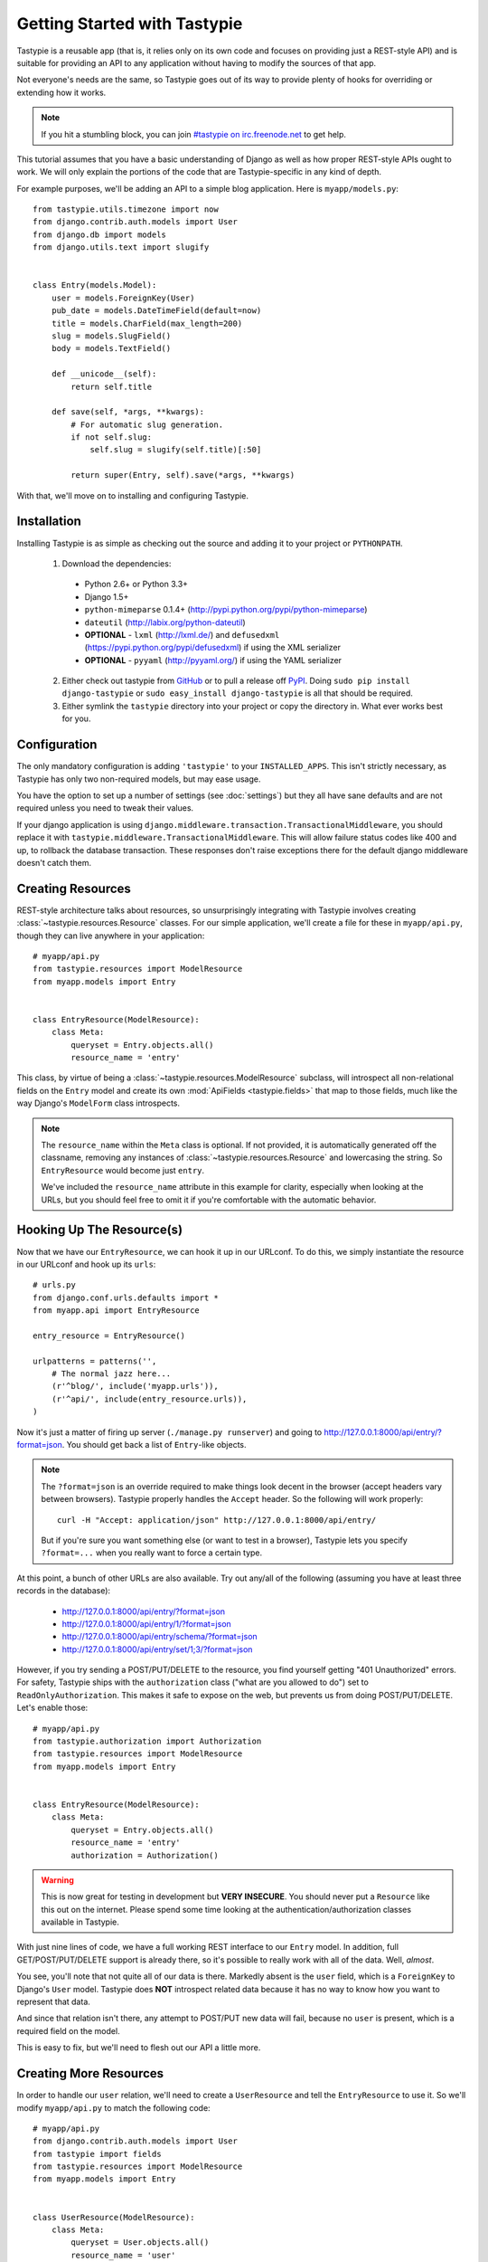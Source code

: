 .. _ref-tutorial:

=============================
Getting Started with Tastypie
=============================

Tastypie is a reusable app (that is, it relies only on its own code and
focuses on providing just a REST-style API) and is suitable for providing an
API to any application without having to modify the sources of that app.

Not everyone's needs are the same, so Tastypie goes out of its way to provide
plenty of hooks for overriding or extending how it works.

.. note::

    If you hit a stumbling block, you can join
    `#tastypie on irc.freenode.net`_ to get help.

.. _#tastypie on irc.freenode.net: irc://irc.freenode.net/tastypie

This tutorial assumes that you have a basic understanding of Django as well as
how proper REST-style APIs ought to work. We will only explain the portions
of the code that are Tastypie-specific in any kind of depth.

For example purposes, we'll be adding an API to a simple blog application.
Here is ``myapp/models.py``::

    from tastypie.utils.timezone import now
    from django.contrib.auth.models import User
    from django.db import models
    from django.utils.text import slugify


    class Entry(models.Model):
        user = models.ForeignKey(User)
        pub_date = models.DateTimeField(default=now)
        title = models.CharField(max_length=200)
        slug = models.SlugField()
        body = models.TextField()

        def __unicode__(self):
            return self.title

        def save(self, *args, **kwargs):
            # For automatic slug generation.
            if not self.slug:
                self.slug = slugify(self.title)[:50]

            return super(Entry, self).save(*args, **kwargs)

With that, we'll move on to installing and configuring Tastypie.


Installation
============

Installing Tastypie is as simple as checking out the source and adding it to
your project or ``PYTHONPATH``.

  1. Download the dependencies:

    * Python 2.6+ or Python 3.3+
    * Django 1.5+
    * ``python-mimeparse`` 0.1.4+ (http://pypi.python.org/pypi/python-mimeparse)
    * ``dateutil`` (http://labix.org/python-dateutil)
    * **OPTIONAL** - ``lxml`` (http://lxml.de/) and ``defusedxml``  (https://pypi.python.org/pypi/defusedxml) if using the XML serializer
    * **OPTIONAL** - ``pyyaml`` (http://pyyaml.org/) if using the YAML serializer

  2. Either check out tastypie from GitHub_ or to pull a release off PyPI_.
     Doing ``sudo pip install django-tastypie`` or
     ``sudo easy_install django-tastypie`` is all that should be required.
  3. Either symlink the ``tastypie`` directory into your project or copy the
     directory in. What ever works best for you.

.. _GitHub: http://github.com/toastdriven/django-tastypie
.. _PyPI: http://pypi.python.org/pypi/django-tastypie


Configuration
=============

The only mandatory configuration is adding ``'tastypie'`` to your
``INSTALLED_APPS``. This isn't strictly necessary, as Tastypie has only two
non-required models, but may ease usage.

You have the option to set up a number of settings (see :doc:`settings`) but
they all have sane defaults and are not required unless you need to tweak their
values.

If your django application is using ``django.middleware.transaction.TransactionalMiddleware``,
you should replace it with ``tastypie.middleware.TransactionalMiddleware``.
This will allow failure status codes like 400 and up, to rollback the database
transaction. These responses don't raise exceptions there for the default django
middleware doesn't catch them.

Creating Resources
==================

REST-style architecture talks about resources, so unsurprisingly integrating
with Tastypie involves creating :class:`~tastypie.resources.Resource` classes.
For our simple application, we'll create a file for these in ``myapp/api.py``,
though they can live anywhere in your application::

    # myapp/api.py
    from tastypie.resources import ModelResource
    from myapp.models import Entry


    class EntryResource(ModelResource):
        class Meta:
            queryset = Entry.objects.all()
            resource_name = 'entry'

This class, by virtue of being a :class:`~tastypie.resources.ModelResource`
subclass, will introspect all non-relational fields on the ``Entry`` model and
create its own :mod:`ApiFields <tastypie.fields>` that map to those fields,
much like the way Django's ``ModelForm`` class introspects.

.. note::

    The ``resource_name`` within the ``Meta`` class is optional. If not
    provided, it is automatically generated off the classname, removing any
    instances of :class:`~tastypie.resources.Resource` and lowercasing the
    string. So ``EntryResource`` would become just ``entry``.

    We've included the ``resource_name`` attribute in this example for clarity,
    especially when looking at the URLs, but you should feel free to omit it if
    you're comfortable with the automatic behavior.


Hooking Up The Resource(s)
==========================

Now that we have our ``EntryResource``, we can hook it up in our URLconf. To
do this, we simply instantiate the resource in our URLconf and hook up its
``urls``::

    # urls.py
    from django.conf.urls.defaults import *
    from myapp.api import EntryResource

    entry_resource = EntryResource()

    urlpatterns = patterns('',
        # The normal jazz here...
        (r'^blog/', include('myapp.urls')),
        (r'^api/', include(entry_resource.urls)),
    )

Now it's just a matter of firing up server (``./manage.py runserver``) and
going to http://127.0.0.1:8000/api/entry/?format=json. You should get back a
list of ``Entry``-like objects.

.. note::

    The ``?format=json`` is an override required to make things look decent
    in the browser (accept headers vary between browsers). Tastypie properly
    handles the ``Accept`` header. So the following will work properly::

        curl -H "Accept: application/json" http://127.0.0.1:8000/api/entry/

    But if you're sure you want something else (or want to test in a browser),
    Tastypie lets you specify ``?format=...`` when you really want to force
    a certain type.

At this point, a bunch of other URLs are also available. Try out any/all of
the following (assuming you have at least three records in the database):

  * http://127.0.0.1:8000/api/entry/?format=json
  * http://127.0.0.1:8000/api/entry/1/?format=json
  * http://127.0.0.1:8000/api/entry/schema/?format=json
  * http://127.0.0.1:8000/api/entry/set/1;3/?format=json

However, if you try sending a POST/PUT/DELETE to the resource, you find yourself
getting "401 Unauthorized" errors. For safety, Tastypie ships with the
``authorization`` class ("what are you allowed to do") set to
``ReadOnlyAuthorization``. This makes it safe to expose on the web, but prevents
us from doing POST/PUT/DELETE. Let's enable those::

    # myapp/api.py
    from tastypie.authorization import Authorization
    from tastypie.resources import ModelResource
    from myapp.models import Entry


    class EntryResource(ModelResource):
        class Meta:
            queryset = Entry.objects.all()
            resource_name = 'entry'
            authorization = Authorization()

.. warning::

  This is now great for testing in development but **VERY INSECURE**. You
  should never put a ``Resource`` like this out on the internet. Please spend
  some time looking at the authentication/authorization classes available in
  Tastypie.

With just nine lines of code, we have a full working REST interface to our
``Entry`` model. In addition, full GET/POST/PUT/DELETE support is already
there, so it's possible to really work with all of the data. Well, *almost*.

You see, you'll note that not quite all of our data is there. Markedly absent
is the ``user`` field, which is a ``ForeignKey`` to Django's ``User`` model.
Tastypie does **NOT** introspect related data because it has no way to know
how you want to represent that data.

And since that relation isn't there, any attempt to POST/PUT new data will
fail, because no ``user`` is present, which is a required field on the model.

This is easy to fix, but we'll need to flesh out our API a little more.


Creating More Resources
=======================

In order to handle our ``user`` relation, we'll need to create a
``UserResource`` and tell the ``EntryResource`` to use it. So we'll modify
``myapp/api.py`` to match the following code::

    # myapp/api.py
    from django.contrib.auth.models import User
    from tastypie import fields
    from tastypie.resources import ModelResource
    from myapp.models import Entry


    class UserResource(ModelResource):
        class Meta:
            queryset = User.objects.all()
            resource_name = 'user'


    class EntryResource(ModelResource):
        user = fields.ForeignKey(UserResource, 'user')

        class Meta:
            queryset = Entry.objects.all()
            resource_name = 'entry'

We simply created a new :class:`~tastypie.resources.ModelResource` subclass
called ``UserResource``.  Then we added a field to ``EntryResource`` that
specified that the ``user`` field points to a ``UserResource`` for that data.

Now we should be able to get all of the fields back in our response. But since
we have another full, working resource on our hands, we should hook that up
to our API as well. And there's a better way to do it.


Adding To The Api
=================

Tastypie ships with an :class:`~tastypie.api.Api` class, which lets you bind
multiple :class:`Resources <tastypie.resources.Resource>` together to form a
coherent API. Adding it to the mix is simple.

We'll go back to our URLconf (``urls.py``) and change it to match the
following::

    # urls.py
    from django.conf.urls.defaults import *
    from tastypie.api import Api
    from myapp.api import EntryResource, UserResource

    v1_api = Api(api_name='v1')
    v1_api.register(UserResource())
    v1_api.register(EntryResource())

    urlpatterns = patterns('',
        # The normal jazz here...
        (r'^blog/', include('myapp.urls')),
        (r'^api/', include(v1_api.urls)),
    )

Note that we're now creating an :class:`~tastypie.api.Api` instance,
registering our ``EntryResource`` and ``UserResource`` instances with it and
that we've modified the urls to now point to ``v1_api.urls``.

This makes even more data accessible, so if we start up the ``runserver``
again, the following URLs should work:

  * http://127.0.0.1:8000/api/v1/?format=json
  * http://127.0.0.1:8000/api/v1/user/?format=json
  * http://127.0.0.1:8000/api/v1/user/1/?format=json
  * http://127.0.0.1:8000/api/v1/user/schema/?format=json
  * http://127.0.0.1:8000/api/v1/user/set/1;3/?format=json
  * http://127.0.0.1:8000/api/v1/entry/?format=json
  * http://127.0.0.1:8000/api/v1/entry/1/?format=json
  * http://127.0.0.1:8000/api/v1/entry/schema/?format=json
  * http://127.0.0.1:8000/api/v1/entry/set/1;3/?format=json

Additionally, the representations out of ``EntryResource`` will now include
the ``user`` field and point to an endpoint like ``/api/v1/users/1/`` to access
that user's data. And full POST/PUT delete support should now work.

But there's several new problems. One is that our new ``UserResource`` leaks
too much data, including fields like ``email``, ``password``, ``is_active`` and
``is_staff``. Another is that we may not want to allow end users to alter
``User`` data. Both of these problems are easily fixed as well.


Limiting Data And Access
========================

Cutting out the ``email``, ``password``, ``is_active`` and ``is_staff`` fields
is easy to do. We simply modify our ``UserResource`` code to match the
following::

    class UserResource(ModelResource):
        class Meta:
            queryset = User.objects.all()
            resource_name = 'user'
            excludes = ['email', 'password', 'is_active', 'is_staff', 'is_superuser']

The ``excludes`` directive tells ``UserResource`` which fields not to include
in the output. If you'd rather whitelist fields, you could do::

    class UserResource(ModelResource):
        class Meta:
            queryset = User.objects.all()
            resource_name = 'user'
            fields = ['username', 'first_name', 'last_name', 'last_login']

Now that the undesirable fields are no longer included, we can look at limiting
access. This is also easy and involves making our ``UserResource`` look like::

    class UserResource(ModelResource):
        class Meta:
            queryset = User.objects.all()
            resource_name = 'user'
            excludes = ['email', 'password', 'is_active', 'is_staff', 'is_superuser']
            allowed_methods = ['get']

Now only HTTP GET requests will be allowed on ``/api/v1/user/`` endpoints. If
you require more granular control, both ``list_allowed_methods`` and
``detail_allowed_methods`` options are supported.


Beyond The Basics
=================

We now have a full working API for our application. But Tastypie supports many
more features, like:

  * :doc:`authentication`
  * :doc:`authorization`
  * :doc:`caching`
  * :doc:`throttling`
  * :doc:`resources` (filtering & sorting)
  * :doc:`serialization`

Tastypie is also very easy to override and extend. For some common patterns and
approaches, you should refer to the :doc:`cookbook` documentation.
